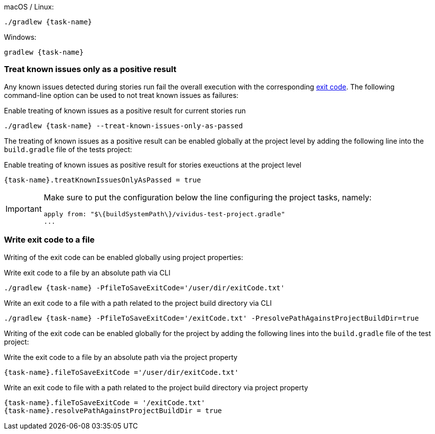 .macOS / Linux:
[source,shell,subs="attributes+"]
----
./gradlew {task-name}
----

.Windows:
[source,shell,subs="attributes+"]
----
gradlew {task-name}
----


=== Treat known issues only as a positive result

Any known issues detected during stories run fail the overall execution with the corresponding
xref:configuration:tests-configuration.adoc#_exit_codes[exit code]. The following command-line option can be used to not treat
known issues as failures:

.Enable treating of known issues as a positive result for current stories run
[source,shell,subs="attributes+"]
----
./gradlew {task-name} --treat-known-issues-only-as-passed
----

The treating of known issues as a positive result can be enabled globally at the project level by adding the following
line into the `build.gradle` file of the tests project:

.Enable treating of known issues as positive result for stories exeuctions at the project level
[source,gradle,subs="attributes+"]
----
{task-name}.treatKnownIssuesOnlyAsPassed = true
----

[IMPORTANT]
====
Make sure to put the configuration below the line configuring the project tasks, namely:
[source,gradle]
----
apply from: "$\{buildSystemPath\}/vividus-test-project.gradle"
...
----
====


=== Write exit code to a file

Writing of the exit code can be enabled globally using project properties:

.Write exit code to a file by an absolute path via CLI
[source,shell,subs="attributes+"]
----
./gradlew {task-name} -PfileToSaveExitCode='/user/dir/exitCode.txt'
----

.Write an exit code to a file with a path related to the project build directory via CLI
[source,shell,subs="attributes+"]
----
./gradlew {task-name} -PfileToSaveExitCode='/exitCode.txt' -PresolvePathAgainstProjectBuildDir=true
----

Writing of the exit code can be enabled globally for the project by adding the following lines into the
`build.gradle` file of the test project:

.Write the exit code to a file by an absolute path via the project property
[source,gradle,subs="attributes+"]
----
{task-name}.fileToSaveExitCode ='/user/dir/exitCode.txt'
----

.Write an exit code to file with a path related to the project build directory via project property
[source,gradle,subs="attributes+"]
----
{task-name}.fileToSaveExitCode = '/exitCode.txt'
{task-name}.resolvePathAgainstProjectBuildDir = true
----
